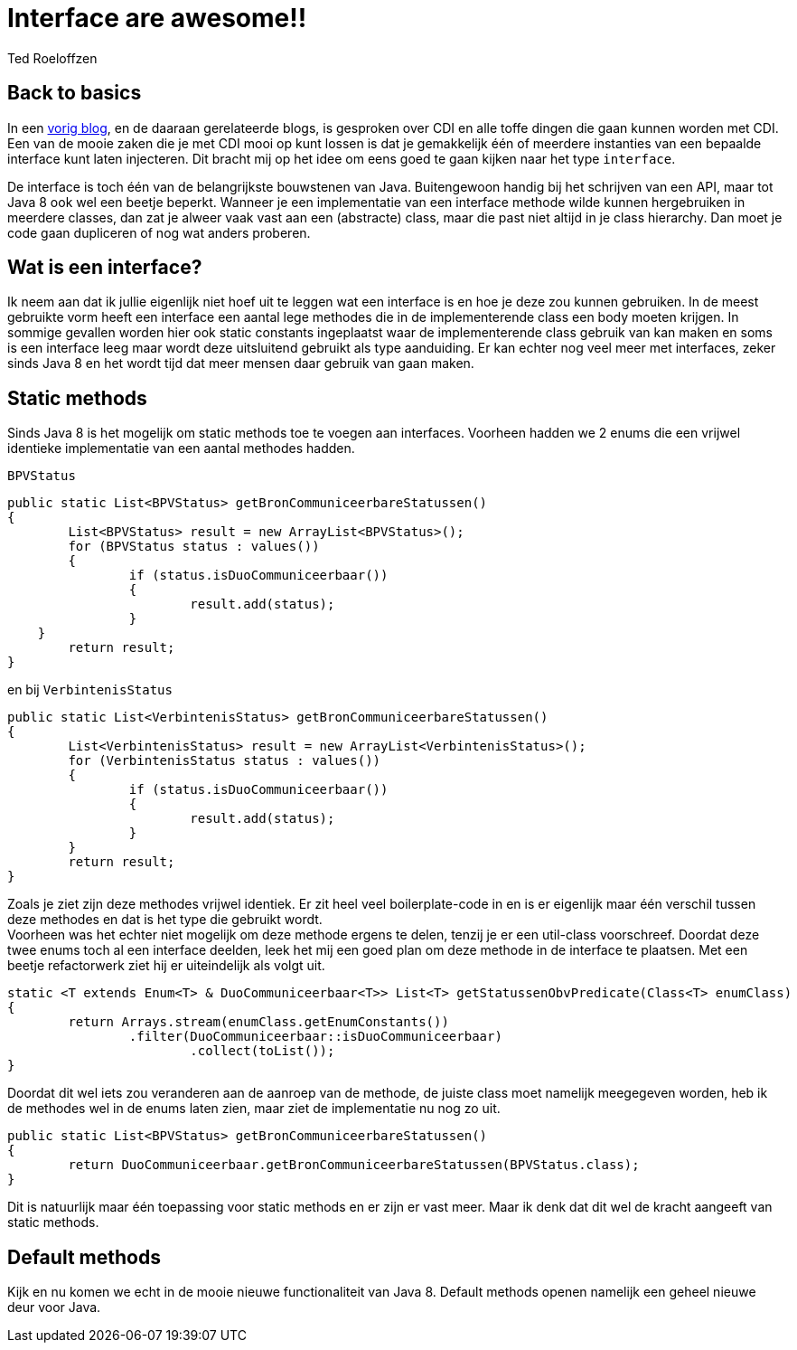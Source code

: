 = Interface are awesome!!
Ted Roeloffzen
:hp-tags: java, interface, default method

== Back to basics
In een https://topicusonderwijs.github.io/2016/01/28/C-D-I-Vette-truukjes-met-Instance.html[vorig blog], en de daaraan gerelateerde blogs, is gesproken over CDI en alle toffe dingen die gaan kunnen worden met CDI.
Een van de mooie zaken die je met CDI mooi op kunt lossen is dat je gemakkelijk één of meerdere instanties van een bepaalde interface kunt laten injecteren. 
Dit bracht mij op het idee om eens goed te gaan kijken naar het type `interface`. + 

De interface is toch één van de belangrijkste bouwstenen van Java. Buitengewoon handig bij het schrijven van een API, maar tot Java 8 ook wel een beetje beperkt. Wanneer je een implementatie van een interface methode wilde kunnen hergebruiken in meerdere classes, dan zat je alweer vaak vast aan een (abstracte) class, maar die past niet altijd in je class hierarchy. Dan moet je code gaan dupliceren of nog wat anders proberen. 

== Wat is een interface?
Ik neem aan dat ik jullie eigenlijk niet hoef uit te leggen wat een interface is en hoe je deze zou kunnen gebruiken. 
In de meest gebruikte vorm heeft een interface een aantal lege methodes die in de implementerende class een body moeten krijgen. 
In sommige gevallen worden hier ook static constants ingeplaatst waar de implementerende class gebruik van kan maken en soms is een interface leeg maar wordt deze uitsluitend gebruikt als type aanduiding. 
Er kan echter nog veel meer met interfaces, zeker sinds Java 8 en het wordt tijd dat meer mensen daar gebruik van gaan maken. 

== Static methods
Sinds Java 8 is het mogelijk om static methods toe te voegen aan interfaces.
Voorheen hadden we 2 enums die een vrijwel identieke implementatie van een aantal methodes hadden.

`BPVStatus`
[source, java]
----
public static List<BPVStatus> getBronCommuniceerbareStatussen()
{
	List<BPVStatus> result = new ArrayList<BPVStatus>();
	for (BPVStatus status : values())
	{
		if (status.isDuoCommuniceerbaar())
		{
			result.add(status);
		}
    }
	return result;
}
----
en bij `VerbintenisStatus`
[source, java]
----
public static List<VerbintenisStatus> getBronCommuniceerbareStatussen()
{
	List<VerbintenisStatus> result = new ArrayList<VerbintenisStatus>();
	for (VerbintenisStatus status : values())
	{
		if (status.isDuoCommuniceerbaar())
		{
			result.add(status);
		}
	}
	return result;
}
----

Zoals je ziet zijn deze methodes vrijwel identiek. Er zit heel veel boilerplate-code in en is er eigenlijk maar één verschil tussen deze methodes en dat is het type die gebruikt wordt. +
Voorheen was het echter niet mogelijk om deze methode ergens te delen, tenzij je er een util-class voorschreef. 
Doordat deze twee enums toch al een interface deelden, leek het mij een goed plan om deze methode in de interface te plaatsen. Met een beetje refactorwerk ziet hij er uiteindelijk als volgt uit.

[source, java]
----
static <T extends Enum<T> & DuoCommuniceerbaar<T>> List<T> getStatussenObvPredicate(Class<T> enumClass)
{
	return Arrays.stream(enumClass.getEnumConstants())
    		.filter(DuoCommuniceerbaar::isDuoCommuniceerbaar)
			.collect(toList());
}
----
Doordat dit wel iets zou veranderen aan de aanroep van de methode, de juiste class moet namelijk meegegeven worden, heb ik de methodes wel in de enums laten zien, maar ziet de implementatie nu nog zo uit.

[source, java]
----
public static List<BPVStatus> getBronCommuniceerbareStatussen()
{
	return DuoCommuniceerbaar.getBronCommuniceerbareStatussen(BPVStatus.class);
}
----

Dit is natuurlijk maar één toepassing voor static methods en er zijn er vast meer. Maar ik denk dat dit wel de kracht aangeeft van static methods.

== Default methods 

Kijk en nu komen we echt in de mooie nieuwe functionaliteit van Java 8. Default methods openen namelijk een geheel nieuwe deur voor Java.

